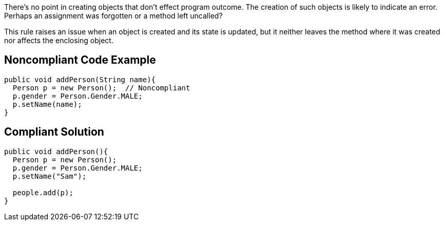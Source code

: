 There's no point in creating objects that don't effect program outcome. The creation of such objects is likely to indicate an error. Perhaps an assignment was forgotten or a method left uncalled?

This rule raises an issue when an object is created and its state is updated, but it neither leaves the method where it was created nor affects the enclosing object.


== Noncompliant Code Example

----
public void addPerson(String name){
  Person p = new Person();  // Noncompliant
  p.gender = Person.Gender.MALE;
  p.setName(name);
}
----


== Compliant Solution

----
public void addPerson(){
  Person p = new Person();
  p.gender = Person.Gender.MALE;
  p.setName("Sam");

  people.add(p);
}
----


